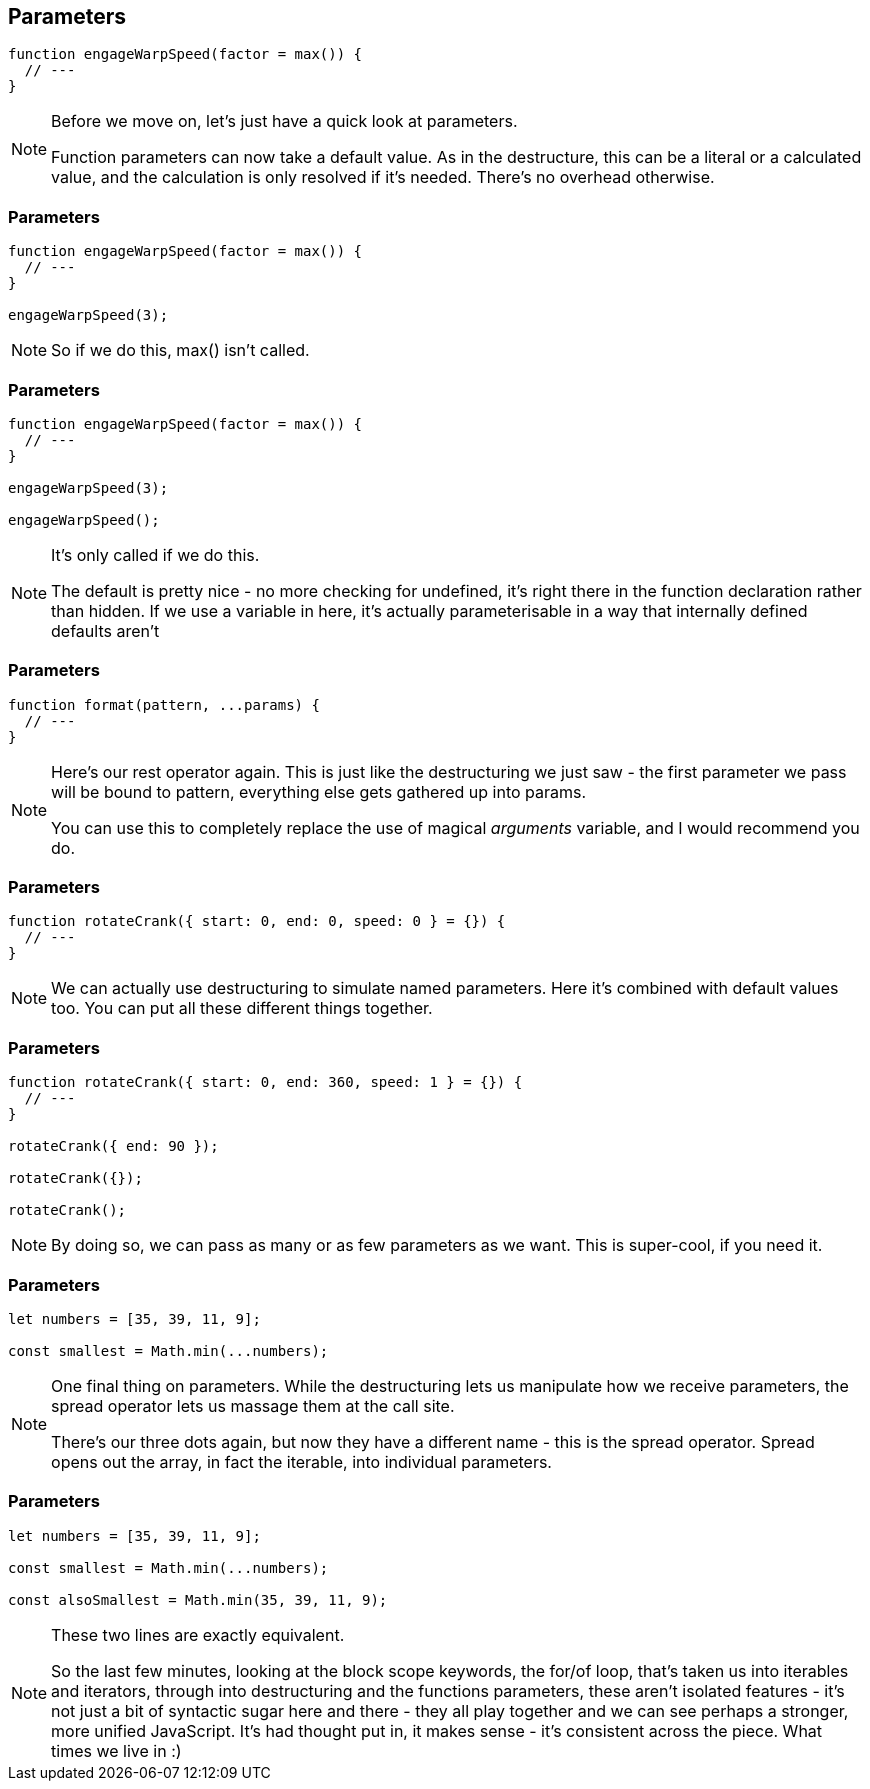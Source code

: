 == Parameters

----

function engageWarpSpeed(factor = max()) {
  // ---
}

----

[NOTE.speaker]
--
Before we move on, let's just have a quick look at parameters.

Function parameters can now take a default value.  As in the destructure, this can be a literal or a calculated value, and the calculation is only resolved if it's needed.  There's no overhead otherwise.
--

[data-transition='None']
=== Parameters

----

function engageWarpSpeed(factor = max()) {
  // ---
}

engageWarpSpeed(3);

----

[NOTE.speaker]
--
So if we do this, max() isn't called.
--

[data-transition='None']
=== Parameters

----

function engageWarpSpeed(factor = max()) {
  // ---
}

engageWarpSpeed(3);

engageWarpSpeed();

----

[NOTE.speaker]
--
It's only called if we do this.

The default is pretty nice - no more checking for undefined, it's right there in the function declaration rather than hidden.  If we use a variable in here, it's actually parameterisable in a way that internally defined defaults aren't
--

=== Parameters

----

function format(pattern, ...params) {
  // ---
}

----

[NOTE.speaker]
--
Here's our rest operator again.  This is just like the destructuring we just saw - the first parameter we pass will be bound to pattern, everything else gets gathered up into params.

You can use this to completely replace the use of magical _arguments_ variable, and I would recommend you do.
--

=== Parameters

----

function rotateCrank({ start: 0, end: 0, speed: 0 } = {}) {
  // ---
}

----

[NOTE.speaker]
--
We can actually use destructuring to simulate named parameters.  Here it's combined with default values too. You can put all these different things together.
--

[data-transition='None']
=== Parameters

----

function rotateCrank({ start: 0, end: 360, speed: 1 } = {}) {
  // ---
}

rotateCrank({ end: 90 });

rotateCrank({});

rotateCrank();
----

[NOTE.speaker]
--
By doing so, we can pass as many or as few parameters as we want.  This is super-cool, if you need it.
--

=== Parameters

----

let numbers = [35, 39, 11, 9];

const smallest = Math.min(...numbers);

----

[NOTE.speaker]
--
One final thing on parameters.  While the destructuring lets us manipulate how we receive parameters, the spread operator lets us massage them at the call site.

There's our three dots again, but now they have a different name - this is the spread operator.  Spread opens out the array, in fact the iterable, into individual parameters.
--

=== Parameters

----

let numbers = [35, 39, 11, 9];

const smallest = Math.min(...numbers);

const alsoSmallest = Math.min(35, 39, 11, 9);

----

[NOTE.speaker]
--

These two lines are exactly equivalent.

So the last few minutes, looking at the block scope keywords, the for/of loop, that's taken us into iterables and iterators, through into destructuring and the functions parameters, these aren't isolated features - it's not just a bit of syntactic sugar here and there - they all play together and we can see perhaps a stronger, more unified JavaScript.  It's had thought put in, it makes sense - it's consistent across the piece.  What times we live in :)

--
